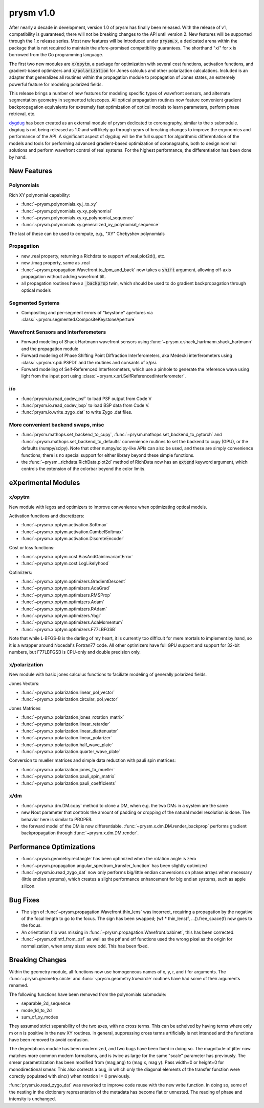 **********
prysm v1.0
**********

After nearly a decade in development, version 1.0 of prysm has finally been
released.  With the release of v1, compatibility is guaranteed; there will not
be breaking changes to the API until version 2.  New features will be supported
through the 1.x release series.  Most new features will be introduced under
:code:`prysm.x`, a dedicated arena within the package that is not
required to maintain the afore-promised compatibility guarantees.  The shorthand
"x/" for x is borrowed from the Go programming language.

The first two new modules are :code:`x/opytm`, a package for optimization with
several cost functions, activation functions, and gradient-based optimizers and
:code:`x/polarization` for Jones calculus and other polarization calculations.
Included is an adapter that generalizes all routines within the propagation
module to propagation of Jones states, an extremely powerful feature for
modeling polarized fields.

This release brings a number of new features for modeling specific types of
wavefront sensors, and alternate segmentation geometry in segmented telescopes.
All optical propagation routines now feature convenient gradient backpropagation
equivalents for extremely fast optimization of optical models to learn
parameters, perform phase retrieval, etc.

`dygdug <https://github.com/brandondube/dygdug>`_ has been created as an
external module of prysm dedicated to coronagraphy, similar to the x
submodule.  dygdug is not being released as 1.0 and will likely go through years
of breaking changes to improve the ergonomics and performance of the API.  A
significant aspect of dygdug will be the full support for algorithmic
differentiation of the models and tools for performing advanced gradient-based
optimization of coronagraphs, both to design nominal solutions and perform
wavefront control of real systems.  For the highest performance, the
differentiation has been done by hand.


New Features
============

Polynomials
-----------

Rich XY polynomial capability:

* :func:`~prysm.polynomials.xy.j_to_xy`

* :func:`~prysm.polynomials.xy.xy_polynomial`

* :func:`~prysm.polynomials.xy.xy_polynomial_sequence`

* :func:`~prysm.polynomials.xy.generalized_xy_polynomial_sequence`

The last of these can be used to compute, e.g., "XY" Chebyshev polynomials


Propagation
-----------

* new .real property, returning a Richdata to support wf.real.plot2d(), etc.

* new .imag property, same as .real

* :func:`~prysm.propagation.Wavefront.to_fpm_and_back` now takes a :code:`shift`
  argument, allowing off-axis propagation without adding wavefront tilt.

* all propagation routines have a :code:`_backprop` twin, which should be used
  to do gradient backpropagation through optical models


Segmented Systems
-----------------

* Compositing and per-segment errors of "keystone" apertures via
  :class:`~prysm.segmented.CompositeKeystoneAperture`

Wavefront Sensors and Interferometers
-------------------------------------

* Forward modeling of Shack Hartmann wavefront sensors using
  :func:`~prysm.x.shack_hartmann.shack_hartmann` and the propagation module

* Forward modeling of Phase Shifting Point Diffraction Interferometers, aka
  Medecki interferometers using :class:`~prysm.x.pdi.PSPDI` and the routines and
  consants of x/psi.

* Forward modeling of Self-Referenced Interferometers, which use a pinhole to
  generate the reference wave using light from the input port using
  :class:`~prysm.x.sri.SelfReferencedInterferometer`.


i/o
---

* :func:`prysm.io.read_codev_psf` to load PSF output from Code V

* :func:`prysm.io.read_codev_bsp` to load BSP data from Code V.

* :func:`prysm.io.write_zygo_dat` to write Zygo .dat files.

More convenient backend swaps, misc
-----------------------------------

* :func:`prysm.mathops.set_backend_to_cupy`,
  :func:`~prysm.mathops.set_backend_to_pytorch` and
  :func:`~prysm.mathops.set_backend_to_defaults` convenience routines to set the
  backend to cupy (GPU), or the defaults (numpy/scipy).  Note that other
  numpy/scipy-like APIs can also be used, and these are simply convenience
  functions; there is no special support for either library beyond these simple
  functions.

* the :func:`~prysm._richdata.RichData.plot2d` method of RichData now has an :code:`extend` keyword
  argument, which controls the extension of the colorbar beyond the color
  limits.

eXperimental Modules
====================

x/opytm
-------

New module with legos and optimizers to improve convenience when optimizating
optical models.

Activation functions and discretizers:

* :func:`~prysm.x.optym.activation.Softmax`
* :func:`~prysm.x.optym.activation.GumbelSoftmax`
* :func:`~prysm.x.optym.activation.DiscreteEncoder`

Cost or loss functions:

* :func:`~prysm.x.optym.cost.BiasAndGainInvariantError`
* :func:`~prysm.x.optym.cost.LogLikelyhood`

Optimizers:

* :func:`~prysm.x.optym.optimizers.GradientDescent`
* :func:`~prysm.x.optym.optimizers.AdaGrad`
* :func:`~prysm.x.optym.optimizers.RMSProp`
* :func:`~prysm.x.optym.optimizers.Adam`
* :func:`~prysm.x.optym.optimizers.RAdam`
* :func:`~prysm.x.optym.optimizers.Yogi`
* :func:`~prysm.x.optym.optimizers.AdaMomentum`
* :func:`~prysm.x.optym.optimizers.F77LBFGSB`

Note that while L-BFGS-B is the darling of my heart, it is currently too
difficult for mere mortals to implement by hand, so it is a wrapper around
Nocedal's Fortran77 code.  All other optimizers have full GPU support and
support for 32-bit numbers, but F77LBFGSB is CPU-only and double precision only.

x/polarization
--------------

New module with basic jones calculus functions to faciliate modeling of generally polarized fields.

Jones Vectors:

* :func:`~prysm.x.polarization.linear_pol_vector`
* :func:`~prysm.x.polarization.circular_pol_vector`

Jones Matrices:

* :func:`~prysm.x.polarization.jones_rotation_matrix`
* :func:`~prysm.x.polarization.linear_retarder`
* :func:`~prysm.x.polarization.linear_diattenuator`
* :func:`~prysm.x.polarization.linear_polarizer`
* :func:`~prysm.x.polarization.half_wave_plate`
* :func:`~prysm.x.polarization.quarter_wave_plate`

Conversion to mueller matrices and simple data reduction with pauli spin matrices:

* :func:`~prysm.x.polarization.jones_to_mueller`
* :func:`~prysm.x.polarization.pauli_spin_matrix`
* :func:`~prysm.x.polarization.pauli_coefficients`


x/dm
----


* :func:`~prysm.x.dm.DM.copy` method to clone a DM, when e.g. the two DMs in a
  system are the same

* new Nout parameter that controls the amount of padding or cropping of the
  natural model resolution is done.  The behavior here is similar to PROPER.

* the forward model of the DM is now differentiable.
  :func:`~prysm.x.dm.DM.render_backprop` performs gradient
  backpropagation through :func:`~prysm.x.dm.DM.render`.


Performance Optimizations
=========================

* :func:`~prysm.geometry.rectangle` has been optimized when the rotation angle
  is zero

* :func:`~prysm.propagation.angular_spectrum_transfer_function` has been
  slightly optimized

* :func:`~prysm.io.read_zygo_dat` now only performs big/little endian
  conversions on phase arrays when necessary (little endian systems), which
  creates a slight performance enhancement for big endian systems, such as apple
  silicon.

Bug Fixes
=========

* The sign of :func:`~prysm.propagation.Wavefront.thin_lens` was incorrect,
  requiring a propagation by the negative of the focal length to go to the
  focus.  The sign has been swapped; (wf * thin_lens(f, ...)).free_space(f) now
  goes to the focus.

* An orientation flip was missing in
  :func:`~prysm.propagation.Wavefront.babinet`, this has been corrected.

* :func:`~prysm.otf.mtf_from_psf` as well as the ptf and otf functions used the
  wrong pixel as the origin for normalization, when array sizes were odd.  This
  has been fixed.

Breaking Changes
================

Within the geometry module, all functions now use homogeneous names of x, y, r,
and t for arguments.  The :func:`~prysm.geometry.circle` and
:func:`~prysm.geometry.truecircle` routines have had some of their arguments
renamed.

The following functions have been removed from the polynomials submodule:

* separable_2d_sequence

* mode_1d_to_2d

* sum_of_xy_modes

They assumed strict separability of the two axes, with no cross terms.  This can
be acheived by having terms where only m or n is positive in the new XY
routines.  In general, suppressing cross terms artificially is not intended and
the functions have been removed to avoid confusion.

The degredations module has been modernized, and two bugs have been fixed in
doing so.  The magnitude of jitter now matches more common modern formalisms,
and is twice as large for the same "scale" parameter has previously.  The smear
parametrization has been modified from (mag,ang) to (mag x, mag y).  Pass
width=0 or height=0 for monodirectional smear.  This also corrects a bug, in
which only the diagonal elements of the transfer function were corectly
populated with sinc() when rotation != 0 previously.

:func:`prysm.io.read_zygo_dat` was reworked to improve code reuse with the new
write function.  In doing so, some of the nesting in the dictionary
representation of the metadata has become flat or unnested.  The reading of
phase and intensity is unchanged.
